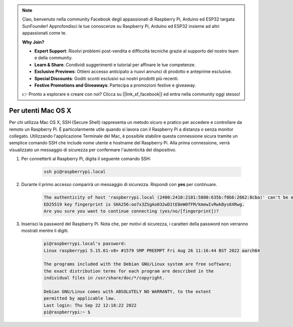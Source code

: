 .. note:: 

    Ciao, benvenuto nella community Facebook degli appassionati di Raspberry Pi, Arduino ed ESP32 targata SunFounder! Approfondisci le tue conoscenze su Raspberry Pi, Arduino ed ESP32 insieme ad altri appassionati come te.

    **Why Join?**

    - **Expert Support**: Risolvi problemi post-vendita e difficoltà tecniche grazie al supporto del nostro team e della community.
    - **Learn & Share**: Condividi suggerimenti e tutorial per affinare le tue competenze.
    - **Exclusive Previews**: Ottieni accesso anticipato a nuovi annunci di prodotto e anteprime esclusive.
    - **Special Discounts**: Goditi sconti esclusivi sui nostri prodotti più recenti.
    - **Festive Promotions and Giveaways**: Partecipa a promozioni festive e giveaway.

    👉 Pronto a esplorare e creare con noi? Clicca su [|link_sf_facebook|] ed entra nella community oggi stesso!

Per utenti Mac OS X
==========================

Per chi utilizza Mac OS X, SSH (Secure Shell) rappresenta un metodo sicuro e pratico per accedere e controllare da remoto un Raspberry Pi. È particolarmente utile quando si lavora con il Raspberry Pi a distanza o senza monitor collegato. Utilizzando l'applicazione Terminale del Mac, è possibile stabilire questa connessione sicura tramite un semplice comando SSH che include nome utente e hostname del Raspberry Pi. Alla prima connessione, verrà visualizzato un messaggio di sicurezza per confermare l'autenticità del dispositivo.

#. Per connetterti al Raspberry Pi, digita il seguente comando SSH:

    .. code-block::

        ssh pi@raspberrypi.local

   .. image:: img/mac_vnc14.png

#. Durante il primo accesso comparirà un messaggio di sicurezza. Rispondi con **yes** per continuare.

    .. code-block::

        The authenticity of host 'raspberrypi.local (2400:2410:2101:5800:635b:f0b6:2662:8cba)' can't be established.
        ED25519 key fingerprint is SHA256:oo7x3ZSgAo032wD1tE8eW0fFM/kmewIvRwkBys6XRwg.
        Are you sure you want to continue connecting (yes/no/[fingerprint])?

#. Inserisci la password del Raspberry Pi. Nota che, per motivi di sicurezza, i caratteri della password non verranno mostrati mentre li digiti.

    .. code-block::

        pi@raspberrypi.local's password: 
        Linux raspberrypi 5.15.61-v8+ #1579 SMP PREEMPT Fri Aug 26 11:16:44 BST 2022 aarch64

        The programs included with the Debian GNU/Linux system are free software;
        the exact distribution terms for each program are described in the
        individual files in /usr/share/doc/*/copyright.

        Debian GNU/Linux comes with ABSOLUTELY NO WARRANTY, to the extent
        permitted by applicable law.
        Last login: Thu Sep 22 12:18:22 2022
        pi@raspberrypi:~ $ 

